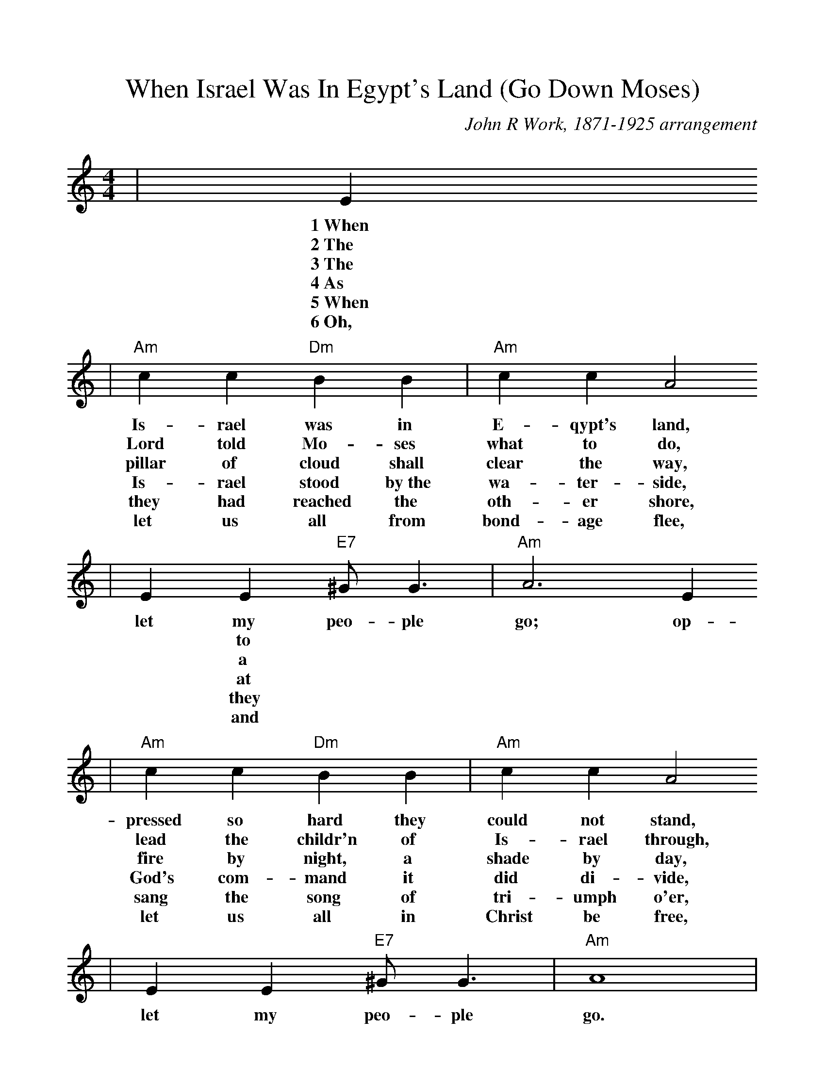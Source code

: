 %Scale the output
%%scale 1.0
%%format dulcimer.fmt
X: 1
T:When Israel Was In Egypt's Land (Go Down Moses)
C:John R Work, 1871-1925 arrangement
N:Spiritual
M:4/4%(3/4, 4/4, 6/8)
L:1/4%(1/8, 1/4)
V:1 clef=treble
K:C%(D, C)
|E
w:1~When
w:2~The
w:3~The
w:4~As
w:5~When
w:6~Oh,
|"Am"c c "Dm"B B|"Am"c c A2
w:Is-rael was in E-qypt's land,
w:Lord told Mo-ses what to do,
w:pillar of cloud shall clear the way,
w:Is-rael stood by~the wa-ter-side,
w:they had reached the oth-er shore,
w:let us all from bond-age flee,
| E E "E7"^G/2 G3/2|"Am"A3 E 
w:let my peo-ple go; op-
w:|* to
w:|* a
w:|* at
w:|* they
w:|* and
|"Am"c c "Dm"B B|"Am"c c A2
w:pressed so hard they could not stand,
w:lead the childr'n of Is-rael through,
w:fire by night, a shade by day,
w:God's com-mand it did di-vide,
w:sang the song of tri-umph o'er,
w:let us all in Christ be free,
|E E "E7"^G/2 G3/2|"Am"A4|
w:let my peo-ple go.
|A A3|"Dm"d d3|"Am"e2 "E7"e3/2 d/2|"Am"e "E7"e ("Am"d/2c3/2)
w:Go down, Mo-ses, way down  in E-gypt's land,_
|"Dm7"c/2A/2 A3|"Am"c/2A/2 (A2 "Em"G)|"Am"E E "E7"^G/2 G3/2|"Am"A3||
w:tell_ old  Pha-_roah:_ let my peo-ple go.
